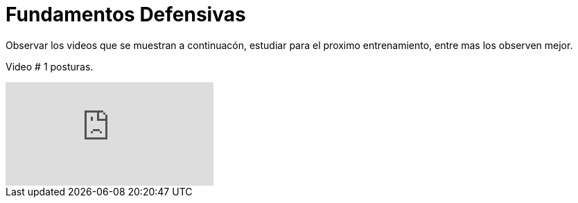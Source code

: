 = Fundamentos Defensivas

:hp-tags: coberturas, defensa, maniobras,

Observar los videos que se muestran a continuacón, estudiar para el proximo entrenamiento, entre mas los observen mejor.

Video # 1 posturas.

video::PLHN8D3HY1i1uDR_0f0oBiKfO1_in_NTQL[youtube]

